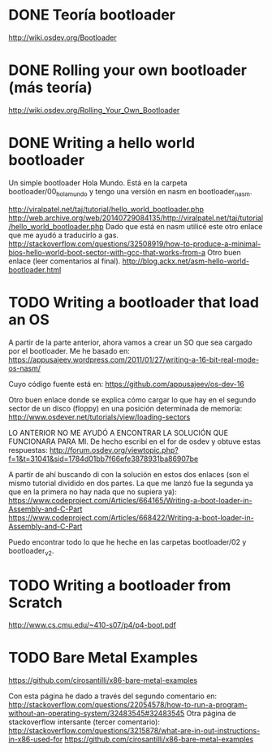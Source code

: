 * DONE Teoría bootloader
  http://wiki.osdev.org/Bootloader
* DONE Rolling your own bootloader (más teoría)
  http://wiki.osdev.org/Rolling_Your_Own_Bootloader
* DONE Writing a hello world bootloader
  Un simple bootloader Hola Mundo. Está en la carpeta bootloader/00_hola_mundo y
  tengo una versión en nasm en bootloader_nasm.

  http://viralpatel.net/taj/tutorial/hello_world_bootloader.php
  http://web.archive.org/web/20140729084135/http://viralpatel.net/taj/tutorial/hello_world_bootloader.php
  Dado que está en nasm utilicé este otro enlace que me ayudó a traducirlo a
  gas.
  http://stackoverflow.com/questions/32508919/how-to-produce-a-minimal-bios-hello-world-boot-sector-with-gcc-that-works-from-a
  Otro buen enlace (leer comentarios al final).
  http://blog.ackx.net/asm-hello-world-bootloader.html
* TODO Writing a bootloader that load an OS
  A partir de la parte anterior, ahora vamos a crear un SO que sea cargado por
  el bootloader. Me he basado en:
  https://appusajeev.wordpress.com/2011/01/27/writing-a-16-bit-real-mode-os-nasm/

  Cuyo código fuente está en:
  https://github.com/appusajeev/os-dev-16

  Otro buen enlace donde se explica cómo cargar lo que hay en el segundo sector
  de un disco (floppy) en una posición determinada de memoria:
  http://www.osdever.net/tutorials/view/loading-sectors

  LO ANTERIOR NO ME AYUDÓ A ENCONTRAR LA SOLUCIÓN QUE FUNCIONARA PARA MI. De
  hecho escribí en el for de osdev y obtuve estas respuestas:
  http://forum.osdev.org/viewtopic.php?f=1&t=31041&sid=1784d01bb7f66efe3878931ba86907be

  A partir de ahí buscando di con la solución en estos dos enlaces (son el
  mismo tutorial dividido en dos partes. La que me lanzó fue la segunda ya que
  en la primera no hay nada que no supiera ya):
  https://www.codeproject.com/Articles/664165/Writing-a-boot-loader-in-Assembly-and-C-Part
  https://www.codeproject.com/Articles/668422/Writing-a-boot-loader-in-Assembly-and-C-Part

  Puedo encontrar todo lo que he heche en las carpetas bootloader/02 y bootloader_v2.
* TODO Writing a bootloader from Scratch
  http://www.cs.cmu.edu/~410-s07/p4/p4-boot.pdf
* TODO Bare Metal Examples
  https://github.com/cirosantilli/x86-bare-metal-examples

  Con esta página he dado a través del segundo comentario en: http://stackoverflow.com/questions/22054578/how-to-run-a-program-without-an-operating-system/32483545#32483545
  Otra página de stackoverflow intersante (tercer comentario): http://stackoverflow.com/questions/3215878/what-are-in-out-instructions-in-x86-used-for
  https://github.com/cirosantilli/x86-bare-metal-examples
